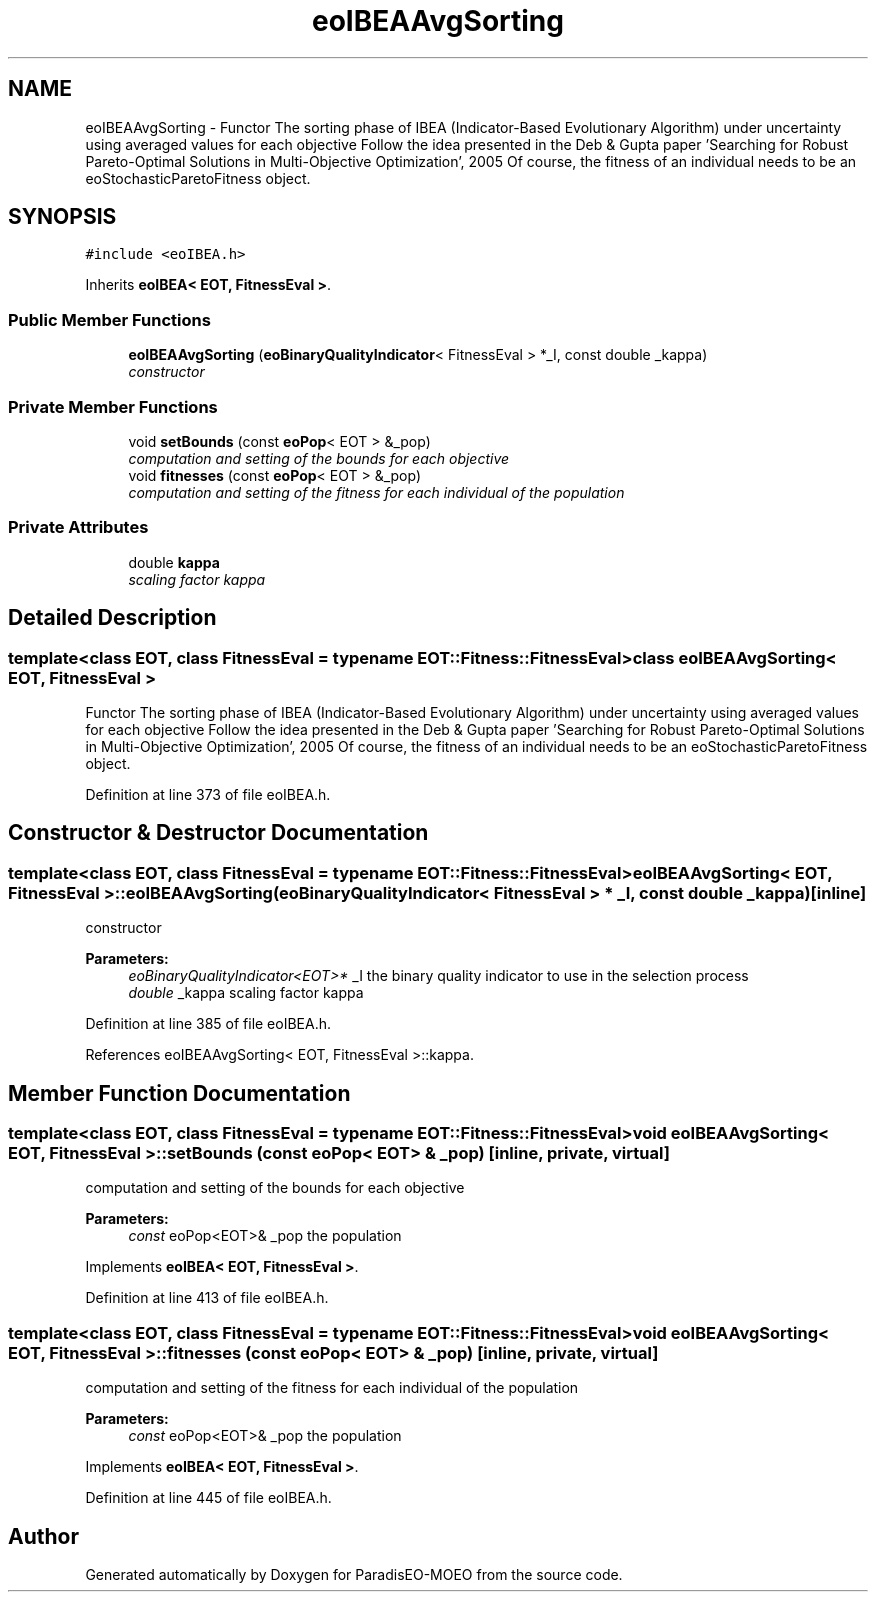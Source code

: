 .TH "eoIBEAAvgSorting" 3 "22 Dec 2006" "Version 0.1" "ParadisEO-MOEO" \" -*- nroff -*-
.ad l
.nh
.SH NAME
eoIBEAAvgSorting \- Functor The sorting phase of IBEA (Indicator-Based Evolutionary Algorithm) under uncertainty using averaged values for each objective Follow the idea presented in the Deb & Gupta paper 'Searching for Robust Pareto-Optimal Solutions in Multi-Objective Optimization', 2005 Of course, the fitness of an individual needs to be an eoStochasticParetoFitness object.  

.PP
.SH SYNOPSIS
.br
.PP
\fC#include <eoIBEA.h>\fP
.PP
Inherits \fBeoIBEA< EOT, FitnessEval >\fP.
.PP
.SS "Public Member Functions"

.in +1c
.ti -1c
.RI "\fBeoIBEAAvgSorting\fP (\fBeoBinaryQualityIndicator\fP< FitnessEval > *_I, const double _kappa)"
.br
.RI "\fIconstructor \fP"
.in -1c
.SS "Private Member Functions"

.in +1c
.ti -1c
.RI "void \fBsetBounds\fP (const \fBeoPop\fP< EOT > &_pop)"
.br
.RI "\fIcomputation and setting of the bounds for each objective \fP"
.ti -1c
.RI "void \fBfitnesses\fP (const \fBeoPop\fP< EOT > &_pop)"
.br
.RI "\fIcomputation and setting of the fitness for each individual of the population \fP"
.in -1c
.SS "Private Attributes"

.in +1c
.ti -1c
.RI "double \fBkappa\fP"
.br
.RI "\fIscaling factor kappa \fP"
.in -1c
.SH "Detailed Description"
.PP 

.SS "template<class EOT, class FitnessEval = typename EOT::Fitness::FitnessEval> class eoIBEAAvgSorting< EOT, FitnessEval >"
Functor The sorting phase of IBEA (Indicator-Based Evolutionary Algorithm) under uncertainty using averaged values for each objective Follow the idea presented in the Deb & Gupta paper 'Searching for Robust Pareto-Optimal Solutions in Multi-Objective Optimization', 2005 Of course, the fitness of an individual needs to be an eoStochasticParetoFitness object. 
.PP
Definition at line 373 of file eoIBEA.h.
.SH "Constructor & Destructor Documentation"
.PP 
.SS "template<class EOT, class FitnessEval = typename EOT::Fitness::FitnessEval> \fBeoIBEAAvgSorting\fP< EOT, FitnessEval >::\fBeoIBEAAvgSorting\fP (\fBeoBinaryQualityIndicator\fP< FitnessEval > * _I, const double _kappa)\fC [inline]\fP"
.PP
constructor 
.PP
\fBParameters:\fP
.RS 4
\fIeoBinaryQualityIndicator<EOT>*\fP _I the binary quality indicator to use in the selection process 
.br
\fIdouble\fP _kappa scaling factor kappa 
.RE
.PP

.PP
Definition at line 385 of file eoIBEA.h.
.PP
References eoIBEAAvgSorting< EOT, FitnessEval >::kappa.
.SH "Member Function Documentation"
.PP 
.SS "template<class EOT, class FitnessEval = typename EOT::Fitness::FitnessEval> void \fBeoIBEAAvgSorting\fP< EOT, FitnessEval >::setBounds (const \fBeoPop\fP< EOT > & _pop)\fC [inline, private, virtual]\fP"
.PP
computation and setting of the bounds for each objective 
.PP
\fBParameters:\fP
.RS 4
\fIconst\fP eoPop<EOT>& _pop the population 
.RE
.PP

.PP
Implements \fBeoIBEA< EOT, FitnessEval >\fP.
.PP
Definition at line 413 of file eoIBEA.h.
.SS "template<class EOT, class FitnessEval = typename EOT::Fitness::FitnessEval> void \fBeoIBEAAvgSorting\fP< EOT, FitnessEval >::fitnesses (const \fBeoPop\fP< EOT > & _pop)\fC [inline, private, virtual]\fP"
.PP
computation and setting of the fitness for each individual of the population 
.PP
\fBParameters:\fP
.RS 4
\fIconst\fP eoPop<EOT>& _pop the population 
.RE
.PP

.PP
Implements \fBeoIBEA< EOT, FitnessEval >\fP.
.PP
Definition at line 445 of file eoIBEA.h.

.SH "Author"
.PP 
Generated automatically by Doxygen for ParadisEO-MOEO from the source code.
